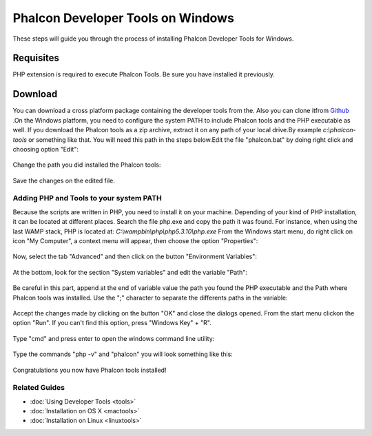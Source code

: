 Phalcon Developer Tools on Windows
==================================
These steps will guide you through the process of installing Phalcon Developer Tools for Windows.

Requisites
----------
PHP extension is required to execute Phalcon Tools. Be sure you have installed it previously.

Download
--------
You can download a cross platform package containing the developer tools from the. Also you can clone itfrom  `Github <https://github.com/phalcon/phalcon-devtools>`_ .On the Windows platform, you need to configure the system PATH to include Phalcon tools and the PHP executable as well. If you download the Phalcon tools as a zip archive, extract it on any path of your local drive.By example  *c:\\phalcon-tools* or something like that. You will need this path in the steps below.Edit the file "phalcon.bat" by doing right click and choosing option "Edit":

.. figure:: ../_static/img/path-0.png
   :align: center

Change the path you did installed the Phalcon tools:

.. figure:: ../_static/img/path-01.png
   :align: center

Save the changes on the edited file.

Adding PHP and Tools to your system PATH
^^^^^^^^^^^^^^^^^^^^^^^^^^^^^^^^^^^^^^^^
Because the scripts are written in PHP, you need to install it on your machine. Depending of your kind of PHP installation, it can be located at different places. Search the file php.exe and copy the path it was found. For instance, when using the last WAMP stack, PHP is located at: *C:\\wamp\bin\\php\\php5.3.10\\php.exe* From the Windows start menu, do right click on icon "My Computer", a context menu will appear, then choose the option "Properties":

.. figure:: ../_static/img/path-1.png
   :align: center

Now, select the tab "Advanced" and then click on the button "Environment Variables":

.. figure:: ../_static/img/path-2.png
   :align: center

At the bottom, look for the section "System variables" and edit the variable "Path":

.. figure:: ../_static/img/path-3.png
   :align: center

Be careful in this part, append at the end of variable value the path you found the PHP executable and the Path where Phalcon tools was installed. Use the ";" character to separate the differents paths in the variable: 

.. figure:: ../_static/img/path-4.png
   :align: center

Accept the changes made by clicking on the button "OK" and close the dialogs opened. From the start menu clickon the option "Run". If you can't find this option, press "Windows Key" + "R". 

.. figure:: ../_static/img/path-5.png
   :align: center

Type "cmd" and press enter to open the windows command line utility:

.. figure:: ../_static/img/path-6.png
   :align: center

Type the commands "php -v" and "phalcon" you will look something like this:

.. figure:: ../_static/img/path-7.png
   :align: center

Congratulations you now have Phalcon tools installed!

Related Guides
^^^^^^^^^^^^^^

* :doc:`Using Developer Tools <tools>`
* :doc:`Installation on OS X <mactools>`
* :doc:`Installation on Linux <linuxtools>`

